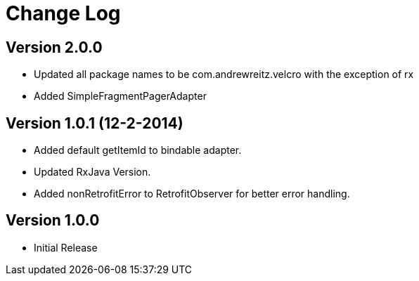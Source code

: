 = Change Log

== Version 2.0.0
* Updated all package names to be com.andrewreitz.velcro with the exception of rx
* Added SimpleFragmentPagerAdapter

== Version 1.0.1 (12-2-2014)
* Added default getItemId to bindable adapter.
* Updated RxJava Version.
* Added nonRetrofitError to RetrofitObserver for better error handling.

== Version 1.0.0
* Initial Release

